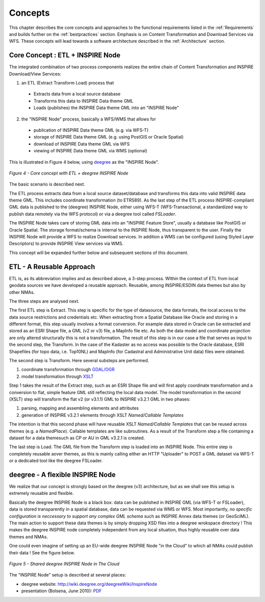 .. _concepts:


********
Concepts
********

This chapter describes the core concepts and approaches to the functional requirements
listed in the :ref:`Requirements` and builds further on the :ref:`bestpractices` section.
Emphasis is on Content Transformation and Download Services via WFS. These concepts will lead towards a
software architecture described in the :ref:`Architecture` section.

Core Concept : ETL + INSPIRE Node
=================================

The integrated combination of two process components realizes the entire chain of Content Transformation and
INSPIRE Download/View Services:

1. an ETL (Extract Transform Load) process that

  * Extracts data from a local source database
  * Transforms this data to INSPIRE Data theme GML
  * Loads (publishes) the INSPIRE Data theme GML into an "INSPIRE Node"

2. the "INSPIRE Node" process, basically a WFS/WMS that allows for

  * publication of INSPIRE Data theme GML (e.g. via WFS-T)
  * storage of INSPIRE Data theme GML (e.g. using PostGIS or Oracle Spatial)
  * download of INSPIRE Data theme GML via WFS
  * viewing of INSPIRE Data theme GML via WMS (optional)

This is illustrated in Figure 4 below, using `deegree <http://deegree.org>`_ as the
"INSPIRE Node".

.. figure:: _static/deegree3-inspire-etl.png
   :align: center

   *Figure 4 - Core concept with ETL + deegree INSPIRE Node*

The basic scenario is described next.

The ETL process extracts data from a local source dataset/database and
transforms this data into valid INSPIRE data theme GML. This includes coordinate transformation (to ETRS89).
As the last step of the ETL process INSPIRE-compliant GML data
is published to the (deegree) INSPIRE Node, either using WFS-T (WFS-Transactional, a standardized way to
publish data remotely via the WFS protocol) or via a deegree tool called *FSLoader*.

The INSPIRE Node
takes care of storing GML data into an "INSPIRE Feature Store", usually a
database like PostGIS or Oracle Spatial. The storage format/schema is internal to
the INSPIRE Node, thus transparent to the user. Finally the INSPIRE Node will provide a WFS
to realize Download services. In addition a WMS can be configured
(using Styled Layer Descriptors) to provide INSPIRE View services via WMS.

This concept will be expanded further below and subsequent sections of this document.

ETL - A Reusable Approach
=========================

ETL is, as its abbreviation implies and as described above, a 3-step process.
WIthin the context of ETL from local geodata sources we have developed
a reusable approach. Reusable, among INSPIRE/ESDIN data themes but also by other NMAs.

The three steps are analysed next.

The first ETL step is Extract. This step is specific for the type of datasource, the data formats, the local access
to the data source restrictions and credentials etc. When extracting from a Spatial Database
like Oracle and storing in a different format, this step usually involves a format conversion.
For example data stored in Oracle can be extracted and stored as an ESRI Shape file, a GML (v2 or v3)
file, a MapInfo file etc. As both the data model and coordinate projection are only altered
structurally this is not a transformation. The result of this step is in our case a file that
serves as input to the second step, the Transform. In the case of the Kadaster as no access was possible
to the Oracle database, ESRI Shapefiles (for topo data, i.e. Top10NL) and MapInfo (for Cadastral and Administrative Unit data)
files were obtained.

The second step is Transform. Here several substeps are performed.

#. coordinate transformation through `GDAL/OGR <http://gdal.org>`_
#. model transformation through `XSLT <http://en.wikipedia.org/wiki/XSLT>`_

Step 1 takes the result of the Extract step, such as an ESRI Shape file and
will first apply coordinate transformation and a conversion to flat, simple feature GML still
reflecting the local data model. The model transformation in the second (XSLT) step will
transform the flat v2 (or v3.1.1) GML to INSPIRE v3.2.1 GML in two phases:

#. parsing, mapping and assembling elements and attributes
#. generation of INSPIRE v3.2.1 elements through XSLT *Named/Callable Templates*

The intention is that this second phase will have reusable XSLT *Named/Callable Templates*
that can be reused across themes (e.g. a *NamedPlace*). Callable templates are like subroutines.
As a result of the Transform step a file containing a dataset for a data themesuch as CP or AU
in GML v3.2.1 is created.

The last step is Load. The GML file from the Transform step is loaded into an INSPIRE Node.
This entire step is completely reusable aover themes, as this is mainly
calling either an HTTP "Uploader" to POST a GML dataset via WFS-T or a dedicated
tool like the deegree FSLoader.

deegree - A flexible INSPIRE Node
=================================

We realize that our concept is strongly based on the deegree (v3) architecture, but as we shall
see this setup is extremely reusable and flexible.

Basically the deegree INSPIRE Node is a black box: data can be published in INSPIRE GML (via WFS-T or FSLoader), data is stored
transparently in a spatial database, data can be requested via WMS or WFS. Most importantly,
*no specific configuration is neccessary to support any complex GML schema* such as INSPIRE Annex data themes (or GeoSciML).
The main action to support these data themes is by simply dropping XSD files
into a deegree wrokspace directory ! This makes the deegree INSPIRE node completely independent
from any local situation, thus highly reusable over data themes and NMAs.

One could even imagine of setting up an EU-wide deegree INSPIRE Node "in the Cloud" to which
all NMAs could publish their data !  See the figure below.

.. figure:: _static/deegree-inspire-node-cloud.png
   :align: center
   :width: 650px

   *Figure 5 - Shared deegree INSPIRE Node in The Cloud*

The "INSPIRE Node" setup is described at several places:

* deegree website: http://wiki.deegree.org/deegreeWiki/InspireNode
* presentation (Bolsena, June 2010): `PDF <http://www.justobjects.nl/jo/assets/presentation/bolsena-2010-inspire/bolsena-2010-inspire-just.pdf>`_














